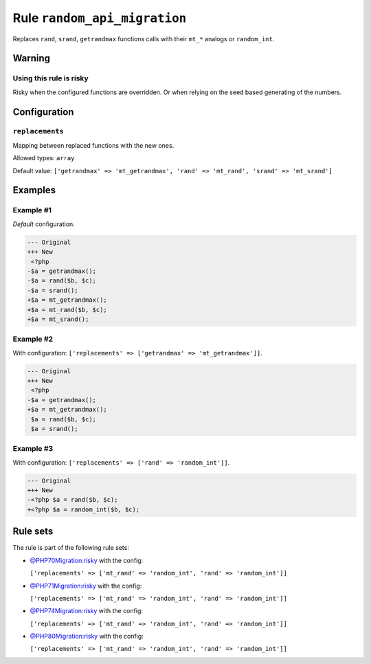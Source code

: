 =============================
Rule ``random_api_migration``
=============================

Replaces ``rand``, ``srand``, ``getrandmax`` functions calls with their ``mt_*``
analogs or ``random_int``.

Warning
-------

Using this rule is risky
~~~~~~~~~~~~~~~~~~~~~~~~

Risky when the configured functions are overridden. Or when relying on the seed
based generating of the numbers.

Configuration
-------------

``replacements``
~~~~~~~~~~~~~~~~

Mapping between replaced functions with the new ones.

Allowed types: ``array``

Default value: ``['getrandmax' => 'mt_getrandmax', 'rand' => 'mt_rand', 'srand' => 'mt_srand']``

Examples
--------

Example #1
~~~~~~~~~~

*Default* configuration.

.. code-block:: diff

   --- Original
   +++ New
    <?php
   -$a = getrandmax();
   -$a = rand($b, $c);
   -$a = srand();
   +$a = mt_getrandmax();
   +$a = mt_rand($b, $c);
   +$a = mt_srand();

Example #2
~~~~~~~~~~

With configuration: ``['replacements' => ['getrandmax' => 'mt_getrandmax']]``.

.. code-block:: diff

   --- Original
   +++ New
    <?php
   -$a = getrandmax();
   +$a = mt_getrandmax();
    $a = rand($b, $c);
    $a = srand();

Example #3
~~~~~~~~~~

With configuration: ``['replacements' => ['rand' => 'random_int']]``.

.. code-block:: diff

   --- Original
   +++ New
   -<?php $a = rand($b, $c);
   +<?php $a = random_int($b, $c);

Rule sets
---------

The rule is part of the following rule sets:

* `@PHP70Migration:risky <./../../ruleSets/PHP70MigrationRisky.rst>`_ with the config:

  ``['replacements' => ['mt_rand' => 'random_int', 'rand' => 'random_int']]``

* `@PHP71Migration:risky <./../../ruleSets/PHP71MigrationRisky.rst>`_ with the config:

  ``['replacements' => ['mt_rand' => 'random_int', 'rand' => 'random_int']]``

* `@PHP74Migration:risky <./../../ruleSets/PHP74MigrationRisky.rst>`_ with the config:

  ``['replacements' => ['mt_rand' => 'random_int', 'rand' => 'random_int']]``

* `@PHP80Migration:risky <./../../ruleSets/PHP80MigrationRisky.rst>`_ with the config:

  ``['replacements' => ['mt_rand' => 'random_int', 'rand' => 'random_int']]``


